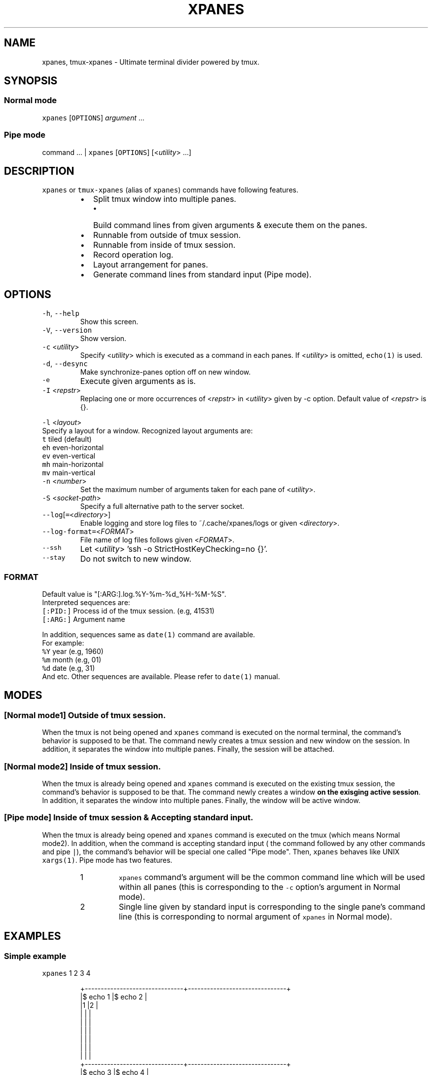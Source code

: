 .TH XPANES 1 "MAY 2017" "User Commands" ""
.SH NAME
.PP
xpanes, tmux\-xpanes \- Ultimate terminal divider powered by tmux.
.SH SYNOPSIS
.SS Normal mode
.PP
\fB\fCxpanes\fR [\fB\fCOPTIONS\fR] \fIargument\fP ...
.SS Pipe mode
.PP
command ... | \fB\fCxpanes\fR [\fB\fCOPTIONS\fR] [<\fIutility\fP> ...]
.SH DESCRIPTION
.PP
\fB\fCxpanes\fR or \fB\fCtmux\-xpanes\fR (alias of \fB\fCxpanes\fR) commands have following features.
.RS
.IP \(bu 2
Split tmux window into multiple panes.
.RS
.IP \(bu 2
Build command lines from given arguments & execute them on the panes.
.RE
.IP \(bu 2
Runnable from outside of tmux session.
.IP \(bu 2
Runnable from inside of tmux session.
.IP \(bu 2
Record operation log.
.IP \(bu 2
Layout arrangement for panes.
.IP \(bu 2
Generate command lines from standard input (Pipe mode).
.RE
.SH OPTIONS
.TP
\fB\fC\-h\fR, \fB\fC\-\-help\fR
Show this screen.
.TP
\fB\fC\-V\fR, \fB\fC\-\-version\fR
Show version.
.TP
\fB\fC\-c\fR <\fIutility\fP>
Specify <\fIutility\fP> which is executed as a command in each panes. If <\fIutility\fP> is omitted, \fB\fCecho(1)\fR is used.
.TP
\fB\fC\-d\fR, \fB\fC\-\-desync\fR
Make synchronize\-panes option off on new window.
.TP
\fB\fC\-e\fR
Execute given arguments as is.
.TP
\fB\fC\-I\fR <\fIrepstr\fP>
Replacing one or more occurrences of <\fIrepstr\fP> in <\fIutility\fP> given by \-c option. Default value of <\fIrepstr\fP> is {}.
.PP
\fB\fC\-l\fR <\fIlayout\fP>
  Specify a layout for a window. Recognized layout arguments are:
    \fB\fCt\fR    tiled (default)
    \fB\fCeh\fR   even\-horizontal
    \fB\fCev\fR   even\-vertical
    \fB\fCmh\fR   main\-horizontal
    \fB\fCmv\fR   main\-vertical
.TP
\fB\fC\-n\fR <\fInumber\fP>
Set the maximum number of arguments taken for each pane of <\fIutility\fP>.
.TP
\fB\fC\-S\fR <\fIsocket\-path\fP>
Specify a full alternative path to the server socket.
.TP
\fB\fC\-\-log\fR[\fB\fC=\fR<\fIdirectory\fP>]
Enable logging and store log files to ~/.cache/xpanes/logs or given <\fIdirectory\fP>.
.TP
\fB\fC\-\-log\-format=\fR<\fIFORMAT\fP>
File name of log files follows given <\fIFORMAT\fP>.
.TP
\fB\fC\-\-ssh\fR
Let <\fIutility\fP> 'ssh \-o StrictHostKeyChecking=no {}'.
.TP
\fB\fC\-\-stay\fR
Do not switch to new window.
.SS \fIFORMAT\fP
.PP
Default value is "[:ARG:].log.%Y\-%m\-%d_%H\-%M\-%S".
  Interpreted sequences are:
    \fB\fC[:PID:]\fR   Process id of the tmux session. (e.g, 41531)
    \fB\fC[:ARG:]\fR   Argument name
.PP
In addition, sequences same as \fB\fCdate(1)\fR command are available.
  For example:
    \fB\fC%Y\fR   year  (e.g, 1960)
    \fB\fC%m\fR   month (e.g, 01)
    \fB\fC%d\fR   date  (e.g, 31)
    And etc.
Other sequences are available. Please refer to \fB\fCdate(1)\fR manual.
.SH MODES
.SS [Normal mode1] Outside of tmux session.
.PP
When the tmux is not being opened and \fB\fCxpanes\fR command is executed on the normal terminal, the command's behavior is supposed to be that. The command newly creates a tmux session and new window on the session. In addition, it separates the window into multiple panes. Finally, the session will be attached.
.SS [Normal mode2] Inside of tmux session.
.PP
When the tmux is already being opened and \fB\fCxpanes\fR command is executed on the existing tmux session, the command's behavior is supposed to be that. The command newly creates a window \fBon the exisging active session\fP\&. In addition, it separates the window into multiple panes. Finally, the window will be active window.
.SS [Pipe mode] Inside of tmux session & Accepting standard input.
.PP
When the tmux is already being opened and \fB\fCxpanes\fR command is executed on the tmux (which means Normal mode2). In addition, when the command is accepting standard input ( the command followed by any other commands and pipe \fB\fC|\fR), the command's behavior will be special one called "Pipe mode". Then, \fB\fCxpanes\fR behaves like UNIX \fB\fCxargs(1)\fR\&. Pipe mode has two features.
.nr step0 0 1
.RS
.IP \n+[step0]
\fB\fCxpanes\fR command's argument will be the common command line which will be used within all panes (this is corresponding to the \fB\fC\-c\fR option's argument in Normal mode).
.IP \n+[step0]
Single line given by standard input is corresponding to the single pane's command line (this is corresponding to normal argument of \fB\fCxpanes\fR in Normal mode).
.RE
.SH EXAMPLES
.SS Simple example
.PP
\fB\fCxpanes\fR 1 2 3 4
.PP
.RS
.nf
+\-\-\-\-\-\-\-\-\-\-\-\-\-\-\-\-\-\-\-\-\-\-\-\-\-\-\-\-\-\-\-+\-\-\-\-\-\-\-\-\-\-\-\-\-\-\-\-\-\-\-\-\-\-\-\-\-\-\-\-\-\-\-+
|$ echo 1                       |$ echo 2                       |
|1                              |2                              |
|                               |                               |
|                               |                               |
|                               |                               |
|                               |                               |
|                               |                               |
|                               |                               |
+\-\-\-\-\-\-\-\-\-\-\-\-\-\-\-\-\-\-\-\-\-\-\-\-\-\-\-\-\-\-\-+\-\-\-\-\-\-\-\-\-\-\-\-\-\-\-\-\-\-\-\-\-\-\-\-\-\-\-\-\-\-\-+
|$ echo 3                       |$ echo 4                       |
|3                              |4                              |
|                               |                               |
|                               |                               |
|                               |                               |
|                               |                               |
|                               |                               |
|                               |                               |
+\-\-\-\-\-\-\-\-\-\-\-\-\-\-\-\-\-\-\-\-\-\-\-\-\-\-\-\-\-\-\-+\-\-\-\-\-\-\-\-\-\-\-\-\-\-\-\-\-\-\-\-\-\-\-\-\-\-\-\-\-\-\-+
.fi
.RE
.SS \fB\fC\-c\fR option and \fB\fC\-I\fR option
.PP
\fB\fCxpanes\fR \-I@ \-c 'seq @' 1 2 3 4
.PP
.RS
.nf
+\-\-\-\-\-\-\-\-\-\-\-\-\-\-\-\-\-\-\-\-\-\-\-\-\-\-\-\-\-\-\-+\-\-\-\-\-\-\-\-\-\-\-\-\-\-\-\-\-\-\-\-\-\-\-\-\-\-\-\-\-\-\-+
|$ seq 1                        |$ seq 2                        |
|1                              |1                              |
|                               |2                              |
|                               |                               |
|                               |                               |
|                               |                               |
|                               |                               |
|                               |                               |
+\-\-\-\-\-\-\-\-\-\-\-\-\-\-\-\-\-\-\-\-\-\-\-\-\-\-\-\-\-\-\-+\-\-\-\-\-\-\-\-\-\-\-\-\-\-\-\-\-\-\-\-\-\-\-\-\-\-\-\-\-\-\-+
|$ seq 3                        |$ seq 4                        |
|1                              |1                              |
|2                              |2                              |
|3                              |3                              |
|                               |4                              |
|                               |                               |
|                               |                               |
|                               |                               |
+\-\-\-\-\-\-\-\-\-\-\-\-\-\-\-\-\-\-\-\-\-\-\-\-\-\-\-\-\-\-\-+\-\-\-\-\-\-\-\-\-\-\-\-\-\-\-\-\-\-\-\-\-\-\-\-\-\-\-\-\-\-\-+
.fi
.RE
.SS Ping multiple hosts
.PP
\fB\fCxpanes\fR \-c "ping {}" 192.168.1.{5..8}
.PP
.RS
.nf
+\-\-\-\-\-\-\-\-\-\-\-\-\-\-\-\-\-\-\-\-\-\-\-\-\-\-\-\-\-\-\-+\-\-\-\-\-\-\-\-\-\-\-\-\-\-\-\-\-\-\-\-\-\-\-\-\-\-\-\-\-\-\-+
|$ ping 192.168.1.5             |$ ping 192.168.1.6             |
|                               |                               |
|                               |                               |
|                               |                               |
|                               |                               |
|                               |                               |
|                               |                               |
|                               |                               |
+\-\-\-\-\-\-\-\-\-\-\-\-\-\-\-\-\-\-\-\-\-\-\-\-\-\-\-\-\-\-\-+\-\-\-\-\-\-\-\-\-\-\-\-\-\-\-\-\-\-\-\-\-\-\-\-\-\-\-\-\-\-\-+
|$ ping 192.168.1.7             |$ ping 192.168.1.8             |
|                               |                               |
|                               |                               |
|                               |                               |
|                               |                               |
|                               |                               |
|                               |                               |
|                               |                               |
+\-\-\-\-\-\-\-\-\-\-\-\-\-\-\-\-\-\-\-\-\-\-\-\-\-\-\-\-\-\-\-+\-\-\-\-\-\-\-\-\-\-\-\-\-\-\-\-\-\-\-\-\-\-\-\-\-\-\-\-\-\-\-+
.fi
.RE
.SS Use SSH without key checking
.PP
\fB\fCxpanes\fR \-\-ssh myuser1@host1 myuser2@host2
.PP
.RS
.nf
+\-\-\-\-\-\-\-\-\-\-\-\-\-\-\-\-\-\-\-\-\-\-\-\-\-\-\-\-\-\-\-\-\-\-\-\-\-\-\-\-\-\-\-\-\-\-\-+\-\-\-\-\-\-\-\-\-\-\-\-\-\-\-\-\-\-\-\-\-\-\-\-\-\-\-\-\-\-\-\-\-\-\-\-\-\-\-\-\-\-\-\-\-\-\-\-+
|$ ssh \-o StrictHostKeyChecking=no myuser@host1 | $ ssh \-o StrictHostKeyChecking=no myuser@host2 |
|                                               |                                                |
|                                               |                                                |
|                                               |                                                |
|                                               |                                                |
|                                               |                                                |
|                                               |                                                |
|                                               |                                                |
|                                               |                                                |
|                                               |                                                |
|                                               |                                                |
|                                               |                                                |
|                                               |                                                |
|                                               |                                                |
+\-\-\-\-\-\-\-\-\-\-\-\-\-\-\-\-\-\-\-\-\-\-\-\-\-\-\-\-\-\-\-\-\-\-\-\-\-\-\-\-\-\-\-\-\-\-\-+\-\-\-\-\-\-\-\-\-\-\-\-\-\-\-\-\-\-\-\-\-\-\-\-\-\-\-\-\-\-\-\-\-\-\-\-\-\-\-\-\-\-\-\-\-\-\-\-+
.fi
.RE
.SS Execute different commands on the different panes
.PP
\fB\fCxpanes\fR \-e "top" "vmstat 1" "watch \-n 1 free"
.PP
.RS
.nf
+\-\-\-\-\-\-\-\-\-\-\-\-\-\-\-\-\-\-\-\-\-\-\-\-\-\-\-\-\-\-\-+\-\-\-\-\-\-\-\-\-\-\-\-\-\-\-\-\-\-\-\-\-\-\-\-\-\-\-\-\-\-+
|$ top                          |$ vmstat 1                    |
|                               |                              |
|                               |                              |
|                               |                              |
|                               |                              |
|                               |                              |
|                               |                              |
+\-\-\-\-\-\-\-\-\-\-\-\-\-\-\-\-\-\-\-\-\-\-\-\-\-\-\-\-\-\-\-+\-\-\-\-\-\-\-\-\-\-\-\-\-\-\-\-\-\-\-\-\-\-\-\-\-\-\-\-\-\-+
|$ watch \-n 1 free                                             |
|                                                              |
|                                                              |
|                                                              |
|                                                              |
|                                                              |
|                                                              |
+\-\-\-\-\-\-\-\-\-\-\-\-\-\-\-\-\-\-\-\-\-\-\-\-\-\-\-\-\-\-\-\-\-\-\-\-\-\-\-\-\-\-\-\-\-\-\-\-\-\-\-\-\-\-\-\-\-\-\-\-\-\-+
.fi
.RE
.SS Change layout of panes
.PP
\fB\fCxpanes\fR \-l ev \-c "{}" "top" "vmstat 1" "watch \-n 1 df"
.PP
.RS
.nf
+\-\-\-\-\-\-\-\-\-\-\-\-\-\-\-\-\-\-\-\-\-\-\-\-\-\-\-\-\-\-\-\-\-\-\-\-\-\-\-\-\-\-\-\-\-\-\-\-\-\-\-\-\-\-\-\-\-\-\-\-\-+
|$ top                                                        |
|                                                             |
|                                                             |
|                                                             |
|                                                             |
+\-\-\-\-\-\-\-\-\-\-\-\-\-\-\-\-\-\-\-\-\-\-\-\-\-\-\-\-\-\-\-\-\-\-\-\-\-\-\-\-\-\-\-\-\-\-\-\-\-\-\-\-\-\-\-\-\-\-\-\-\-+
|$ vmstat 1                                                   |
|                                                             |
|                                                             |
|                                                             |
|                                                             |
+\-\-\-\-\-\-\-\-\-\-\-\-\-\-\-\-\-\-\-\-\-\-\-\-\-\-\-\-\-\-\-\-\-\-\-\-\-\-\-\-\-\-\-\-\-\-\-\-\-\-\-\-\-\-\-\-\-\-\-\-\-+
|$ watch \-n 1 df                                              |
|                                                             |
|                                                             |
|                                                             |
|                                                             |
+\-\-\-\-\-\-\-\-\-\-\-\-\-\-\-\-\-\-\-\-\-\-\-\-\-\-\-\-\-\-\-\-\-\-\-\-\-\-\-\-\-\-\-\-\-\-\-\-\-\-\-\-\-\-\-\-\-\-\-\-\-+
.fi
.RE
.SS Pipe mode
.PP
\fB\fCseq\fR 3 | \fB\fCxpanes\fR
.PP
.RS
.nf
+\-\-\-\-\-\-\-\-\-\-\-\-\-\-\-\-\-\-\-\-\-\-\-\-\-\-\-\-\-\-+\-\-\-\-\-\-\-\-\-\-\-\-\-\-\-\-\-\-\-\-\-\-\-\-\-\-\-\-\-\-+
|$ echo 1                      |$ echo 2                      |
|1                             |2                             |
|                              |                              |
|                              |                              |
|                              |                              |
|                              |                              |
|                              |                              |
|                              |                              |
+\-\-\-\-\-\-\-\-\-\-\-\-\-\-\-\-\-\-\-\-\-\-\-\-\-\-\-\-\-\-+\-\-\-\-\-\-\-\-\-\-\-\-\-\-\-\-\-\-\-\-\-\-\-\-\-\-\-\-\-\-+
|$ echo 3                                                     |
|3                                                            |
|                                                             |
|                                                             |
|                                                             |
|                                                             |
|                                                             |
|                                                             |
+\-\-\-\-\-\-\-\-\-\-\-\-\-\-\-\-\-\-\-\-\-\-\-\-\-\-\-\-\-\-+\-\-\-\-\-\-\-\-\-\-\-\-\-\-\-\-\-\-\-\-\-\-\-\-\-\-\-\-\-\-+
.fi
.RE
.SS Pipe mode with an argument
.PP
\fB\fCseq\fR 4 | \fB\fCxpanes\fR seq
.PP
.RS
.nf
+\-\-\-\-\-\-\-\-\-\-\-\-\-\-\-\-\-\-\-\-\-\-\-\-\-\-\-\-\-\-\-+\-\-\-\-\-\-\-\-\-\-\-\-\-\-\-\-\-\-\-\-\-\-\-\-\-\-\-\-\-\-+
|$ seq 1                        |$ seq 2                       |
|                               |                              |
|                               |                              |
|                               |                              |
|                               |                              |
|                               |                              |
|                               |                              |
|                               |                              |
|                               |                              |
|                               |                              |
+\-\-\-\-\-\-\-\-\-\-\-\-\-\-\-\-\-\-\-\-\-\-\-\-\-\-\-\-\-\-\-+\-\-\-\-\-\-\-\-\-\-\-\-\-\-\-\-\-\-\-\-\-\-\-\-\-\-\-\-\-\-+
|$ seq 3                        |$ seq 4                       |
|                               |                              |
|                               |                              |
|                               |                              |
|                               |                              |
|                               |                              |
|                               |                              |
|                               |                              |
|                               |                              |
|                               |                              |
+\-\-\-\-\-\-\-\-\-\-\-\-\-\-\-\-\-\-\-\-\-\-\-\-\-\-\-\-\-\-\-+\-\-\-\-\-\-\-\-\-\-\-\-\-\-\-\-\-\-\-\-\-\-\-\-\-\-\-\-\-\-+
.fi
.RE
.SH AUTHOR AND COPYRIGHT
.PP
Copyright (c) 2017 Yamada, Yasuhiro \[la]greengregson@gmail.com\[ra] Released under the MIT License.
\[la]https://github.com/greymd/tmux-xpanes\[ra]
.SH SEE ALSO
.PP
.BR tmux (1)

